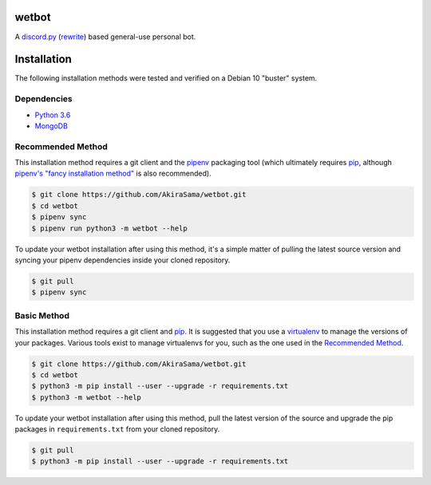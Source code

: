 wetbot
======
|python badge| |d.py badge|

A discord.py_ (rewrite_) based general-use personal bot.


Installation
============
The following installation methods were tested and verified on
a Debian 10 "buster" system.


Dependencies
------------
- `Python 3.6`_
- MongoDB_


Recommended Method
------------------
This installation method requires a git client and the pipenv_
packaging tool (which ultimately requires pip_, although `pipenv's
"fancy installation method" <pipenv fancy_>`_ is also recommended).

.. code-block:: console

    $ git clone https://github.com/AkiraSama/wetbot.git
    $ cd wetbot
    $ pipenv sync
    $ pipenv run python3 -m wetbot --help

To update your wetbot installation after using this method, it's a
simple matter of pulling the latest source version and syncing your
pipenv dependencies inside your cloned repository.

.. code-block:: console

    $ git pull
    $ pipenv sync


Basic Method
------------
This installation method requires a git client and pip_. It is
suggested that you use a virtualenv_ to manage the versions of your
packages. Various tools exist to manage virtualenvs for you, such
as the one used in the `Recommended Method`_.

.. code-block:: console

    $ git clone https://github.com/AkiraSama/wetbot.git
    $ cd wetbot
    $ python3 -m pip install --user --upgrade -r requirements.txt
    $ python3 -m wetbot --help

To update your wetbot installation after using this method, pull
the latest version of the source and upgrade the pip packages
in ``requirements.txt`` from your cloned repository.

.. code-block:: console

    $ git pull
    $ python3 -m pip install --user --upgrade -r requirements.txt


.. Resource Hyperlinks

.. _discord.py: https://github.com/Rapptz/discord.py
.. _rewrite: https://github.com/Rapptz/discord.py/tree/rewrite/
.. _Python 3.6: https://www.python.org/downloads/release/python-364/
.. _MongoDB: https://docs.mongodb.com/manual/installation/
.. _pipenv: https://docs.pipenv.org/#install-pipenv-today
.. _pipenv fancy: https://docs.pipenv.org/install/#fancy-installation-of-pipenv
.. _pip: https://pip.pypa.io/en/stable/installing/
.. _virtualenv: https://pypi.python.org/pypi/virtualenv


.. |python badge| image:: https://img.shields.io/badge/python-3.6-blue.svg
   :target: `Python 3.6`_
.. |d.py badge| image:: https://img.shields.io/badge/discord.py-rewrite-blue.svg
   :target: rewrite_
